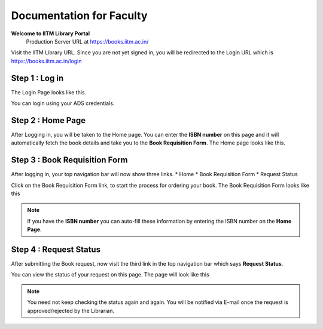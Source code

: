 Documentation for Faculty
=========================

**Welcome to IITM Library Portal**
  Production Server URL at https://books.iitm.ac.in/

Visit the IITM Library URL. Since you are not yet signed in, you will be redirected to the Login URL which is https://books.iitm.ac.in/login

==================
Step 1 : Log in
==================

The Login Page looks like this.

.. image:: /images/faculty/iitmlib-login.png

You can login using your ADS credentials.

===================
Step 2 : Home Page
===================

After Logging in, you will be taken to the Home page. You can enter the **ISBN number** on this page and it will automatically fetch the book details and take you to the **Book Requisition Form**. The Home page looks like this.

.. image:: /images/faculty/iitmlib-home.png

================================
Step 3 : Book Requisition Form
================================

After logging in, your top navigation bar will now show three links.
* Home
* Book Requisition Form
* Request Status

Click on the Book Requisition Form link, to start the process for ordering your book.
The Book Requisition Form looks like this

.. image:: /images/faculty/iitmlib-brf.png

.. note::
	If you have the **ISBN number** you can auto-fill these information by entering the ISBN number on the **Home Page**.

================================
Step 4 : Request Status
================================

After submitting the Book request, now visit the third link in the top navigation bar which says **Request Status**.

You can view the status of your request on this page. The page will look like this

.. image:: /images/faculty/iitmlib-status.png

.. note::
	You need not keep checking the status again and again. You will be notified via E-mail once the request is approved/rejected by the Librarian.
